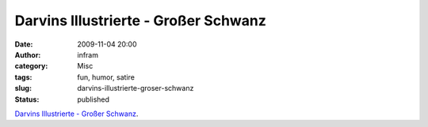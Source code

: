 Darvins Illustrierte - Großer Schwanz
#####################################
:date: 2009-11-04 20:00
:author: infram
:category: Misc
:tags: fun, humor, satire
:slug: darvins-illustrierte-groser-schwanz
:status: published

`Darvins Illustrierte - Großer
Schwanz <http://www.darvins-illustrierte.de/start.php?d=3133&extra=3132>`__.
